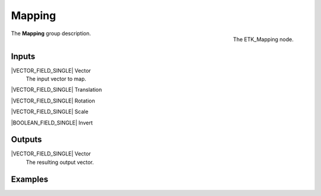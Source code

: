 .. index:: Mapping; Mapping
.. _etk-mapping-mapping:

********
 Mapping
********

.. figure:: /images/nodes-mapping.png
   :align: right

   The ETK_Mapping node.

The **Mapping** group description.


Inputs
=======

|VECTOR_FIELD_SINGLE| Vector
   The input vector to map.

|VECTOR_FIELD_SINGLE| Translation

|VECTOR_FIELD_SINGLE| Rotation

|VECTOR_FIELD_SINGLE| Scale

|BOOLEAN_FIELD_SINGLE| Invert

Outputs
========

|VECTOR_FIELD_SINGLE| Vector
   The resulting output vector.

Examples
========

.. todo:: Add example for ETK_Mapping
